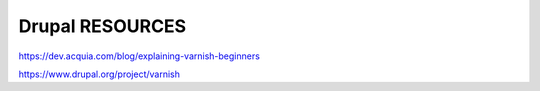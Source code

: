 .. _drupal_resources:


Drupal RESOURCES
===================

https://dev.acquia.com/blog/explaining-varnish-beginners


https://www.drupal.org/project/varnish
